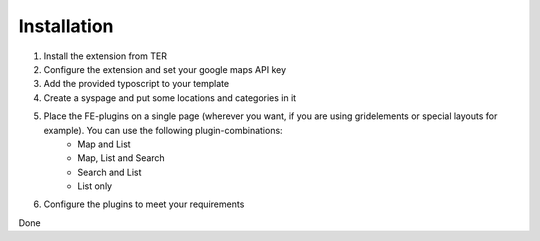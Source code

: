 Installation
^^^^^^^^^^^^

1. Install the extension from TER
2. Configure the extension and set your google maps API key
3. Add the provided typoscript to your template
4. Create a syspage and put some locations and categories in it
5. Place the FE-plugins on a single page (wherever you want, if you are using gridelements or special layouts for example). You can use the following plugin-combinations:
	- Map and List
	- Map, List and Search
	- Search and List
	- List only
6. Configure the plugins to meet your requirements

Done
